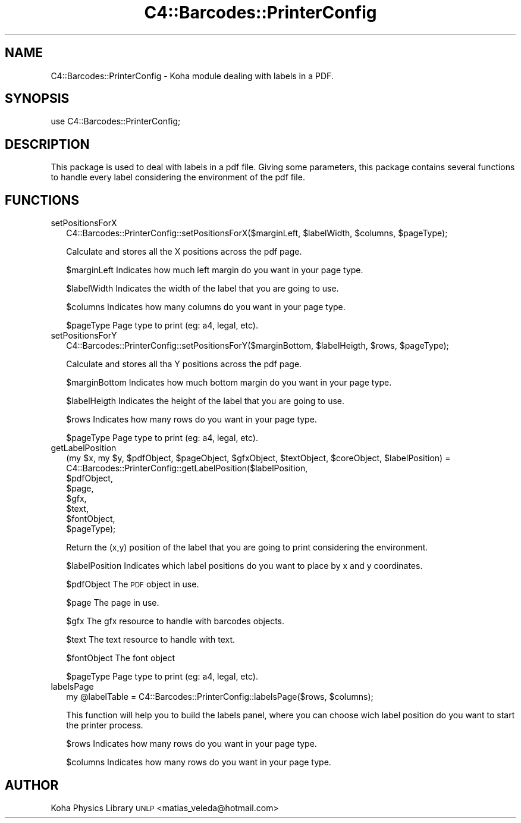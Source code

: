 .\" Automatically generated by Pod::Man 2.1801 (Pod::Simple 3.05)
.\"
.\" Standard preamble:
.\" ========================================================================
.de Sp \" Vertical space (when we can't use .PP)
.if t .sp .5v
.if n .sp
..
.de Vb \" Begin verbatim text
.ft CW
.nf
.ne \\$1
..
.de Ve \" End verbatim text
.ft R
.fi
..
.\" Set up some character translations and predefined strings.  \*(-- will
.\" give an unbreakable dash, \*(PI will give pi, \*(L" will give a left
.\" double quote, and \*(R" will give a right double quote.  \*(C+ will
.\" give a nicer C++.  Capital omega is used to do unbreakable dashes and
.\" therefore won't be available.  \*(C` and \*(C' expand to `' in nroff,
.\" nothing in troff, for use with C<>.
.tr \(*W-
.ds C+ C\v'-.1v'\h'-1p'\s-2+\h'-1p'+\s0\v'.1v'\h'-1p'
.ie n \{\
.    ds -- \(*W-
.    ds PI pi
.    if (\n(.H=4u)&(1m=24u) .ds -- \(*W\h'-12u'\(*W\h'-12u'-\" diablo 10 pitch
.    if (\n(.H=4u)&(1m=20u) .ds -- \(*W\h'-12u'\(*W\h'-8u'-\"  diablo 12 pitch
.    ds L" ""
.    ds R" ""
.    ds C` ""
.    ds C' ""
'br\}
.el\{\
.    ds -- \|\(em\|
.    ds PI \(*p
.    ds L" ``
.    ds R" ''
'br\}
.\"
.\" Escape single quotes in literal strings from groff's Unicode transform.
.ie \n(.g .ds Aq \(aq
.el       .ds Aq '
.\"
.\" If the F register is turned on, we'll generate index entries on stderr for
.\" titles (.TH), headers (.SH), subsections (.SS), items (.Ip), and index
.\" entries marked with X<> in POD.  Of course, you'll have to process the
.\" output yourself in some meaningful fashion.
.ie \nF \{\
.    de IX
.    tm Index:\\$1\t\\n%\t"\\$2"
..
.    nr % 0
.    rr F
.\}
.el \{\
.    de IX
..
.\}
.\"
.\" Accent mark definitions (@(#)ms.acc 1.5 88/02/08 SMI; from UCB 4.2).
.\" Fear.  Run.  Save yourself.  No user-serviceable parts.
.    \" fudge factors for nroff and troff
.if n \{\
.    ds #H 0
.    ds #V .8m
.    ds #F .3m
.    ds #[ \f1
.    ds #] \fP
.\}
.if t \{\
.    ds #H ((1u-(\\\\n(.fu%2u))*.13m)
.    ds #V .6m
.    ds #F 0
.    ds #[ \&
.    ds #] \&
.\}
.    \" simple accents for nroff and troff
.if n \{\
.    ds ' \&
.    ds ` \&
.    ds ^ \&
.    ds , \&
.    ds ~ ~
.    ds /
.\}
.if t \{\
.    ds ' \\k:\h'-(\\n(.wu*8/10-\*(#H)'\'\h"|\\n:u"
.    ds ` \\k:\h'-(\\n(.wu*8/10-\*(#H)'\`\h'|\\n:u'
.    ds ^ \\k:\h'-(\\n(.wu*10/11-\*(#H)'^\h'|\\n:u'
.    ds , \\k:\h'-(\\n(.wu*8/10)',\h'|\\n:u'
.    ds ~ \\k:\h'-(\\n(.wu-\*(#H-.1m)'~\h'|\\n:u'
.    ds / \\k:\h'-(\\n(.wu*8/10-\*(#H)'\z\(sl\h'|\\n:u'
.\}
.    \" troff and (daisy-wheel) nroff accents
.ds : \\k:\h'-(\\n(.wu*8/10-\*(#H+.1m+\*(#F)'\v'-\*(#V'\z.\h'.2m+\*(#F'.\h'|\\n:u'\v'\*(#V'
.ds 8 \h'\*(#H'\(*b\h'-\*(#H'
.ds o \\k:\h'-(\\n(.wu+\w'\(de'u-\*(#H)/2u'\v'-.3n'\*(#[\z\(de\v'.3n'\h'|\\n:u'\*(#]
.ds d- \h'\*(#H'\(pd\h'-\w'~'u'\v'-.25m'\f2\(hy\fP\v'.25m'\h'-\*(#H'
.ds D- D\\k:\h'-\w'D'u'\v'-.11m'\z\(hy\v'.11m'\h'|\\n:u'
.ds th \*(#[\v'.3m'\s+1I\s-1\v'-.3m'\h'-(\w'I'u*2/3)'\s-1o\s+1\*(#]
.ds Th \*(#[\s+2I\s-2\h'-\w'I'u*3/5'\v'-.3m'o\v'.3m'\*(#]
.ds ae a\h'-(\w'a'u*4/10)'e
.ds Ae A\h'-(\w'A'u*4/10)'E
.    \" corrections for vroff
.if v .ds ~ \\k:\h'-(\\n(.wu*9/10-\*(#H)'\s-2\u~\d\s+2\h'|\\n:u'
.if v .ds ^ \\k:\h'-(\\n(.wu*10/11-\*(#H)'\v'-.4m'^\v'.4m'\h'|\\n:u'
.    \" for low resolution devices (crt and lpr)
.if \n(.H>23 .if \n(.V>19 \
\{\
.    ds : e
.    ds 8 ss
.    ds o a
.    ds d- d\h'-1'\(ga
.    ds D- D\h'-1'\(hy
.    ds th \o'bp'
.    ds Th \o'LP'
.    ds ae ae
.    ds Ae AE
.\}
.rm #[ #] #H #V #F C
.\" ========================================================================
.\"
.IX Title "C4::Barcodes::PrinterConfig 3"
.TH C4::Barcodes::PrinterConfig 3 "2010-12-10" "perl v5.10.0" "User Contributed Perl Documentation"
.\" For nroff, turn off justification.  Always turn off hyphenation; it makes
.\" way too many mistakes in technical documents.
.if n .ad l
.nh
.SH "NAME"
C4::Barcodes::PrinterConfig \- Koha module dealing with labels in a PDF.
.SH "SYNOPSIS"
.IX Header "SYNOPSIS"
.Vb 1
\&        use C4::Barcodes::PrinterConfig;
.Ve
.SH "DESCRIPTION"
.IX Header "DESCRIPTION"
This package is used to deal with labels in a pdf file. Giving some parameters,
this package contains several functions to handle every label considering the 
environment of the pdf file.
.SH "FUNCTIONS"
.IX Header "FUNCTIONS"
.IP "setPositionsForX" 2
.IX Item "setPositionsForX"
.Vb 1
\&        C4::Barcodes::PrinterConfig::setPositionsForX($marginLeft, $labelWidth, $columns, $pageType);
.Ve
.Sp
Calculate and stores all the X positions across the pdf page.
.Sp
\&\f(CW$marginLeft\fR Indicates how much left margin do you want in your page type.
.Sp
\&\f(CW$labelWidth\fR Indicates the width of the label that you are going to use.
.Sp
\&\f(CW$columns\fR Indicates how many columns do you want in your page type.
.Sp
\&\f(CW$pageType\fR Page type to print (eg: a4, legal, etc).
.IP "setPositionsForY" 2
.IX Item "setPositionsForY"
.Vb 1
\&        C4::Barcodes::PrinterConfig::setPositionsForY($marginBottom, $labelHeigth, $rows, $pageType);
.Ve
.Sp
Calculate and stores all tha Y positions across the pdf page.
.Sp
\&\f(CW$marginBottom\fR Indicates how much bottom margin do you want in your page type.
.Sp
\&\f(CW$labelHeigth\fR Indicates the height of the label that you are going to use.
.Sp
\&\f(CW$rows\fR Indicates how many rows do you want in your page type.
.Sp
\&\f(CW$pageType\fR Page type to print (eg: a4, legal, etc).
.IP "getLabelPosition" 2
.IX Item "getLabelPosition"
.Vb 8
\&        (my $x, my $y, $pdfObject, $pageObject, $gfxObject, $textObject, $coreObject, $labelPosition) = 
\&                                        C4::Barcodes::PrinterConfig::getLabelPosition($labelPosition, 
\&                                                                                                                                  $pdfObject, 
\&                                                                                                                                  $page,
\&                                                                                                                                  $gfx,
\&                                                                                                                                  $text,
\&                                                                                                                                  $fontObject,
\&                                                                                                                                  $pageType);
.Ve
.Sp
Return the (x,y) position of the label that you are going to print considering the environment.
.Sp
\&\f(CW$labelPosition\fR Indicates which label positions do you want to place by x and y coordinates.
.Sp
\&\f(CW$pdfObject\fR The \s-1PDF\s0 object in use.
.Sp
\&\f(CW$page\fR The page in use.
.Sp
\&\f(CW$gfx\fR The gfx resource to handle with barcodes objects.
.Sp
\&\f(CW$text\fR The text resource to handle with text.
.Sp
\&\f(CW$fontObject\fR The font object
.Sp
\&\f(CW$pageType\fR Page type to print (eg: a4, legal, etc).
.IP "labelsPage" 2
.IX Item "labelsPage"
.Vb 1
\&        my @labelTable = C4::Barcodes::PrinterConfig::labelsPage($rows, $columns);
.Ve
.Sp
This function will help you to build the labels panel, where you can choose
wich label position do you want to start the printer process.
.Sp
\&\f(CW$rows\fR Indicates how many rows do you want in your page type.
.Sp
\&\f(CW$columns\fR Indicates how many rows do you want in your page type.
.SH "AUTHOR"
.IX Header "AUTHOR"
Koha Physics Library \s-1UNLP\s0 <matias_veleda@hotmail.com>
